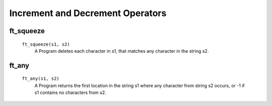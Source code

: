 Increment and Decrement Operators
=================================

ft_squeeze
----------
   ``ft_squeeze(s1, s2)``
      A Program deletes each character in s1, that matches any character in the string s2.
  
ft_any
------
   ``ft_any(s1, s2)``
      A Program returns the first location in the string s1 where any character from string s2 occurs, or -1 if s1 contains no characters from s2.

